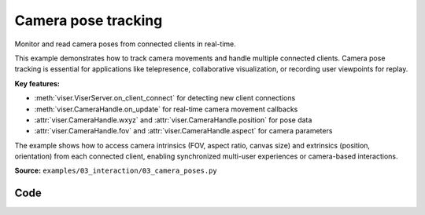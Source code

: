 Camera pose tracking
====================

Monitor and read camera poses from connected clients in real-time.

This example demonstrates how to track camera movements and handle multiple connected clients. Camera pose tracking is essential for applications like telepresence, collaborative visualization, or recording user viewpoints for replay.

**Key features:**

* :meth:`viser.ViserServer.on_client_connect` for detecting new client connections
* :meth:`viser.CameraHandle.on_update` for real-time camera movement callbacks
* :attr:`viser.CameraHandle.wxyz` and :attr:`viser.CameraHandle.position` for pose data
* :attr:`viser.CameraHandle.fov` and :attr:`viser.CameraHandle.aspect` for camera parameters

The example shows how to access camera intrinsics (FOV, aspect ratio, canvas size) and extrinsics (position, orientation) from each connected client, enabling synchronized multi-user experiences or camera-based interactions.

**Source:** ``examples/03_interaction/03_camera_poses.py``

.. figure:: ../../../_static/examples/03_interaction_03_camera_poses.png
   :width: 100%
   :alt: Camera pose tracking

Code
----

.. code-block:: python
   :linenos:

   import time
   
   import viser
   
   server = viser.ViserServer()
   server.scene.world_axes.visible = True
   
   
   @server.on_client_connect
   def _(client: viser.ClientHandle) -> None:
       print("new client!")
   
       # This will run whenever we get a new camera!
       @client.camera.on_update
       def _(_: viser.CameraHandle) -> None:
           print(f"New camera on client {client.client_id}!")
   
       # Show the client ID in the GUI.
       gui_info = client.gui.add_text("Client ID", initial_value=str(client.client_id))
       gui_info.disabled = True
   
   
   while True:
       # Get all currently connected clients.
       clients = server.get_clients()
       print("Connected client IDs", clients.keys())
   
       for id, client in clients.items():
           print(f"Camera pose for client {id}")
           print(f"\twxyz: {client.camera.wxyz}")
           print(f"\tposition: {client.camera.position}")
           print(f"\tfov: {client.camera.fov}")
           print(f"\taspect: {client.camera.aspect}")
           print(f"\tlast update: {client.camera.update_timestamp}")
           print(
               f"\tcanvas size: {client.camera.image_width}x{client.camera.image_height}"
           )
   
       time.sleep(2.0)
   
